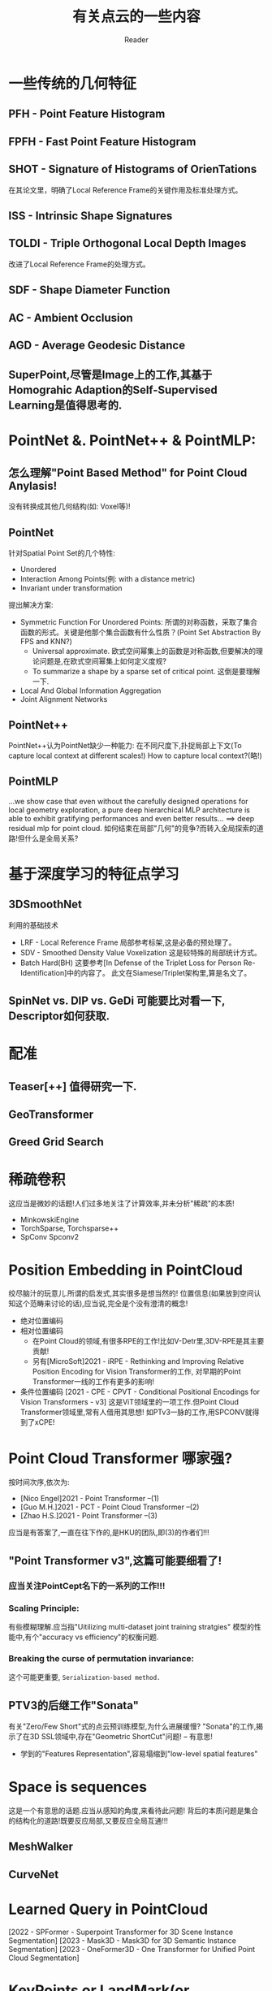#+STARTUP: indent
#+TITLE: 有关点云的一些内容
#+AUTHOR: Reader

* 一些传统的几何特征
** PFH - Point Feature Histogram
** FPFH - Fast Point Feature Histogram
** SHOT - Signature of Histograms of OrienTations
在其论文里，明确了Local Reference Frame的关键作用及标准处理方式。
** ISS - Intrinsic Shape Signatures
** TOLDI - Triple Orthogonal Local Depth Images
改进了Local Reference Frame的处理方式。
** SDF - Shape Diameter Function
** AC - Ambient Occlusion
** AGD - Average Geodesic Distance
** SuperPoint,尽管是Image上的工作,其基于Homograhic Adaption的Self-Supervised Learning是值得思考的.
* PointNet &. PointNet++ & PointMLP:
** 怎么理解"Point Based Method" for Point Cloud Anylasis!
没有转换成其他几何结构(如: Voxel等)!
** PointNet
针对Spatial Point Set的几个特性:
- Unordered
- Interaction Among Points(例: with a distance metric)
- Invariant under transformation
提出解决方案:
- Symmetric Function For Unordered Points:
  所谓的对称函数，采取了集合函数的形式。关键是他那个集合函数有什么性质？(Point Set Abstraction By FPS and KNN?)
  - Universal approximate. 欧式空间幂集上的函数是对称函数,但要解决的理论问题是,在欧式空间幂集上如何定义度规?
  - To summarize a shape by a sparse set of critical point. 这倒是要理解一下.
- Local And Global Information Aggregation
- Joint Alignment Networks
** PointNet++
PointNet++认为PointNet缺少一种能力: 在不同尺度下,扑捉局部上下文(To capture local context at different scales!)
How to capture local context?(略!)
** PointMLP
...we show case that even without the carefully designed operations for local geometry exploration,
a pure deep hierarchical MLP architecture is able to exhibit gratifying performances and even better results...
==> deep residual mlp for point cloud.
如何结束在局部"几何"的竞争?而转入全局探索的道路!但什么是全局关系?
* 基于深度学习的特征点学习
** 3DSmoothNet
利用的基础技术
- LRF - Local Reference Frame
  局部参考标架,这是必备的预处理了。
- SDV - Smoothed Density Value Voxelization
  这是较特殊的局部统计方式。
- Batch Hard(BH)
  这要参考[In Defense of the Triplet Loss for Person Re-Identification]中的内容了。
  此文在Siamese/Triplet架构里,算是名文了。
** SpinNet vs. DIP vs. GeDi 可能要比对看一下, Descriptor如何获取.
* 配准
** Teaser[++] 值得研究一下.
** GeoTransformer
** Greed Grid Search
* 稀疏卷积
这应当是微妙的话题!人们过多地关注了计算效率,并未分析"稀疏"的本质!
- MinkowskiEngine
- TorchSparse, Torchsparse++
- SpConv Spconv2
* Position Embedding in PointCloud
绞尽脑汁的玩意儿.所谓的启发式,其实很多是想当然的!
位置信息(如果放到空间认知这个范畴来讨论的话),应当说,完全是个没有澄清的概念!
- 绝对位置编码
- 相对位置编码
  - 在Point Cloud的领域,有很多RPE的工作!比如V-Detr里,3DV-RPE是其主要贡献!
  - 另有[MicroSoft]2021 - iRPE - Rethinking and Improving Relative Position Encoding for Vision Transformer的工作,
    对早期的Point Transformer一线的工作有更多的影响!
- 条件位置编码
  [2021 - CPE - CPVT - Conditional Positional Encodings for Vision Transformers - v3]
  这是ViT领域里的一项工作.但Point Cloud Transformer领域里,常有人借用其思想!
  如PTv3一脉的工作,用SPCONV就得到了xCPE!
* Point Cloud Transformer 哪家强?
按时间次序,依次为:
- [Nico Engel]2021 - Point Transformer  --(1)
- [Guo M.H.]2021 - PCT - Point Cloud Transformer  --(2)
- [Zhao H.S.]2021 - Point Transformer  --(3)
应当是有答案了,一直在往下作的,是HKU的团队,即(3)的作者们!!!
** "Point Transformer v3",这篇可能要细看了!
*** 应当关注PointCept名下的一系列的工作!!!
*** Scaling Principle:
有些模糊理解.应当指"Uitilizing multi-dataset joint training stratgies"
模型的性能中,有个"accuracy vs efficiency"的权衡问题.
*** Breaking the curse of permutation invariance:
这个可能更重要, ~Serialization-based method.~
** PTV3的后继工作"Sonata"
有关"Zero/Few Short"式的点云预训练模型,为什么进展缓慢?
"Sonata"的工作,揭示了在3D SSL领域中,存在"Geometric ShortCut"问题! -- 有意思!
- 学到的"Features Representation",容易塌缩到"low-level spatial features"
* Space is sequences
这是一个有意思的话题.应当从感知的角度,来看待此问题!
背后的本质问题是集合的结构化的道路!既要反应局部,又要反应全局互通!!!
** MeshWalker
** CurveNet
* Learned Query in PointCloud
[2022 - SPFormer - Superpoint Transformer for 3D Scene Instance Segmentation]
[2023 - Mask3D - Mask3D for 3D Semantic Instance Segmentation]
[2023 - OneFormer3D - One Transformer for Unified Point Cloud Segmentation]
* KeyPoints or LandMark(or LandScape) or Pose in PointClouds
事实上,这是一个困难的领域！
** 先看看Image领域的!
[2024 - X-Pose - Detecting Any Keypoints]
[2024 - XPose - eXplainable Human Pose Estimation]
[2024 - Unsupervised Keypoints from Pretrained Diffusion Models]
[2023 - Detecting Arbitrary Keypoints on Limbs and Skis with Sparse Partly Correct Segmentation Masks]
还有[TokenPose],[VitPose],[TransPose](这几个都是利用Transfomer得到Heatmap)等等,还是很多的！
看到很多方法,从FeaturePoint这种孤立地观点,到Pose这种有内在结构关联的观点,怎么搞出比较好的"关键点"定义!
** 一个小问题, keypoint/featurepoint descriptor和keypoint/featurepoint detector的区别！
*** [2019 - USIP: Unsupervised Stable Interest Point Detection from 3D Point Clouds]
作者的前期工作, [2018 - SO-Net - Self-Organizing Network for Point Cloud Analysis].
USIP应当是个先锋,作为基于学习的3d关键点检测方法,远超传统方法.
有关descriptor的文章多,而detector的内容少!
由于容易获得GroundTruth(这和Registration Task相关),基于深度学习的descriptor,有比较好的发展!
这篇文章的想法好像深刻,其实很原始!-学习变化不变量-.
不变量,能否全面反映"点云的结构".
*** keypoint detection 和 keypoint estimation 又有什么区别？
文章[2023 - 3D Keypoint Estimation Using Implicit Representation Learning]作了一些澄清!
点->小球面, 定义DeepSDF,学它,用Marching-Cube来估计!
*** 点云的结构(Structure of Point Cloud)和关键点
点集/点云/等,所代表的对象/空间的结构其实是个关键问题
结构表面上是个清晰的概念,但在点云的世界里,却是非常难以定义的概念或内容！
**** 关键点这个概念,在几个方面使用:
- 其一是有明确指认意义上的语义. ?KeyPoint
- 其二是在重构、生成、完形上的指导语义. ?Salient Point
  潜意识里,结构或许是由"关键点"作为基本基石,但在无监督情况下,如何生成"关键点",以便保证"结构"的关键信息.
  不能是几个指认的关键点,因为它们只含有稀疏的语义信息！
  这是一条研究线路！充斥着较多的无监督名义下的学习方法!
- 其三是和feature point合流. ?Feature Point
**** [2022 - PointSCNet: Point Cloud Structure and Correlation Learning Based on Space Filling Curve Guided Sampling]
2022写的,2024才有正式的发表!
比PTV3较早地利用SFC作结构性描述!
利用SFC构造统一的参考结构！
**** [2021 - Skeleton Merger - an Unsupervised Aligned Keypoint Detector]
......
[2024 - Key-Grid - Unsupervised 3D Keypoints Detection using Grid Heatmap Features]
这一系列的工作
** Points In/By Points
实质上这里有很多自然"人性"的原因!总感觉,是想当然,是"点线面"的自然想法!?
*** Points In Points
Feature Point, KeyPoint, Superpoint, (Random) Sampled Points
*** Points By Points
怎么说,以各种方式定义构建"最优"参考点,来获得"表示"!(相对位置编码可能也在此列!)
* 连续性表示(如SDF)/或隐涵性表示,及相关的下游任务!!
** SDF(Signed Distance Function)
- [2025 - PartSDF - Part-Based Implicit Neural Representation for Composite 3D Shape Parametrization and Optimization]
- [2023 - 3DShape2VecSet - A 3D Shape Representation for Neural Fields and Generative Diffusion Models]
  为了生成的目的,在Latent Space作SDF工作.而且,我看到它的网络结构,很容易想起Perceiver!
  本文要解决的问题是,在作者们的前期工作3DILG中,Latent Space对样本坐标空间的显示依赖!
  注意,他是为了生成的目的.
- [2023 - 3D Keypoint Estimation Using Implicit Representation Learning]
  构造了一个奇怪的SDF,关键点用包含它的球面来估计,问题就变成学到这种隐涵的表示!.文章中,“相关工作”一段的辨析,比较好!
- [2022 - SNAKE - Shape-aware Neural 3D Keypoint Field]
  作者在探索一个问题:"Whether jointly reconstructing underlying 3D shapes helps 3D keypoint detection!"
* Topology Data Analysis(TDA)和Geometric Data Analysis(GDA)
* 3D Representation Learning
** [2024 - 3D Representation Method: A survey]可以看看.虽然新,但目前来看,总结得不到位,提供的资料也不全!
* 3D Object Detection with Detr-Base Method
[...Voting Based Method,Expansion Based Method,Detr-Based Method...]
Detr-Based Method没怎么跟踪,现在从下面几篇文章开始,了解一下现状!
(Detr下的关键话题:Learnable Query,Hungarian Matching,Loss Formulation)
(怎么看, Detr-Based Method的基础模式有点类似 BackBone + Perceiver???!!!)
- [2025 - DEST - State Space Model Meets Transformer - A New Paradigm for 3D Object Detection]
  奇怪的范式!
- [2024 - UniDet3D - Multi-dataset Indoor 3D Object Detection]
  减法怎么被他玩动了呢?实质上是偏离了DeTr-Based Method的基线(BaseLine)!
  Superpoint + Transformer Encoder!
- [2023 - V-DETR - DETR with Vertex Relative Position Encoding for 3D Object Detection]
  在3D检测领域,让基于DeTr的模型的性能不再落后其他路线的模型!
  V-DeTr 和 GroupFree3D形成了这个方法系列的基线?!
  应该是在GroupFree3D和3DETR的基础上作的!
  这篇文章传达的信息:
  - 3DV-RPE:相对位置编码体现了什么?这被认为本文的主要贡献！
  - Decoder的Queries输入,该怎么构造,或初始化!
* 3DVG(也叫做3D instance reference),稀疏卷积是不是一个方向？
[2025 - TSP3D - Text-guided Sparse Voxel Pruning for Efficient 3D Visual Grounding]
首先要明白Instance Reference和Object Detection的区别与联系！
